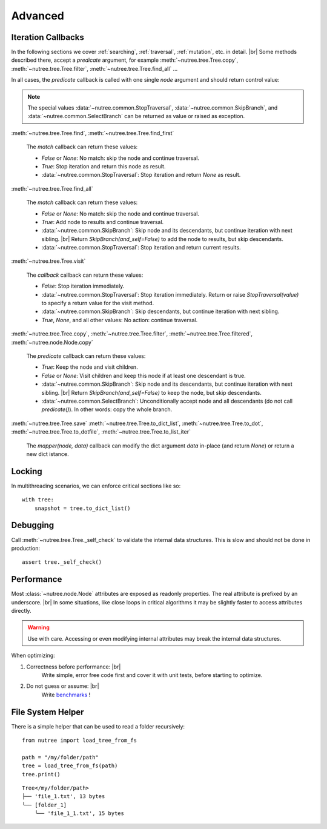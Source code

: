 --------
Advanced
--------

..
    Events
    ------

    (Not Yet Implemented.)

    ::

        def on_change(tree, event):
            assert event.type == "change"

        tree.on("change", on_change)


.. _iteration-callbacks:

Iteration Callbacks
-------------------

In the following sections we cover :ref:`searching`, :ref:`traversal`, 
:ref:`mutation`, etc. in detail. |br|
Some methods described there, accept a `predicate` argument, for example
:meth:`~nutree.tree.Tree.copy`, :meth:`~nutree.tree.Tree.filter`, 
:meth:`~nutree.tree.Tree.find_all` ...

In all cases, the `predicate` callback is called with one single `node`
argument and should return control value:

.. note::
    The special values
    :data:`~nutree.common.StopTraversal`, :data:`~nutree.common.SkipBranch`,
    and :data:`~nutree.common.SelectBranch` can be returned as value or raised
    as exception.

:meth:`~nutree.tree.Tree.find`, 
:meth:`~nutree.tree.Tree.find_first`

    The `match` callback can return these values:

    - `False` or `None`: No match: skip the node and continue traversal.
    - `True`: Stop iteration and return this node as result.
    - :data:`~nutree.common.StopTraversal`:
      Stop iteration and return `None` as result.

:meth:`~nutree.tree.Tree.find_all`

    The `match` callback can return these values:

    - `False` or `None`: No match: skip the node and continue traversal.
    - `True`: Add node to results and continue traversal.
    - :data:`~nutree.common.SkipBranch`:
      Skip node and its descendants, but continue iteration with next sibling. |br|
      Return `SkipBranch(and_self=False)` to add the node to results, but skip
      descendants.
    - :data:`~nutree.common.StopTraversal`:
      Stop iteration and return current results.

:meth:`~nutree.tree.Tree.visit`

    The `callback` callback can return these values:

    - `False`:
      Stop iteration immediately.
    - :data:`~nutree.common.StopTraversal`:
      Stop iteration immediately. Return or raise `StopTraversal(value)` to
      specify a return value for the visit method.
    - :data:`~nutree.common.SkipBranch`:
      Skip descendants, but continue iteration with next sibling.
    - `True`, `None`, and all other values: 
      No action: continue traversal.

:meth:`~nutree.tree.Tree.copy`, 
:meth:`~nutree.tree.Tree.filter`, 
:meth:`~nutree.tree.Tree.filtered`,
:meth:`~nutree.node.Node.copy`

    The `predicate` callback can return these values:

    - `True`: Keep the node and visit children.
    - `False` or `None`: Visit children and keep this node if at least one 
      descendant is true.
    - :data:`~nutree.common.SkipBranch`:
      Skip node and its descendants, but continue iteration with next sibling. |br|
      Return `SkipBranch(and_self=False)` to keep the node, but skip descendants.
    - :data:`~nutree.common.SelectBranch`:
      Unconditionally accept node and all descendants (do not call `predicate()`).
      In other words: copy the whole branch.

:meth:`~nutree.tree.Tree.save`
:meth:`~nutree.tree.Tree.to_dict_list`,
:meth:`~nutree.tree.Tree.to_dot`,
:meth:`~nutree.tree.Tree.to_dotfile`,
:meth:`~nutree.tree.Tree.to_list_iter`

    The `mapper(node, data)` callback can modify the dict argument `data`
    in-place (and return `None`) or return a new dict istance.


Locking
-------

In multithreading scenarios, we can enforce critical sections like so::

    with tree:
        snapshot = tree.to_dict_list()


Debugging
---------

Call :meth:`~nutree.tree.Tree._self_check` to validate the internal data structures.
This is slow and should not be done in production::

    assert tree._self_check()


Performance
-----------

Most :class:`~nutree.node.Node` attributes are exposed as readonly properties.
The real attribute is prefixed by an underscore. |br|
In some situations, like close loops in critical algorithms it may be slightly 
faster to access attributes directly.

.. warning:: 
    Use with care. Accessing or even modifying internal attributes may break
    the internal data structures.

When optimizing: 

1. Correctness before performance: |br|
    Write simple, error free code first and cover it with unit tests, 
    before starting to optimize.

2. Do not guess or assume: |br|
    Write `benchmarks <https://github.com/mar10/nutree/blob/main/tests/test_bench.py>`_ !

File System Helper
------------------

There is a simple helper that can be used to read a folder recursively::

    from nutree import load_tree_from_fs
    
    path = "/my/folder/path"
    tree = load_tree_from_fs(path)
    tree.print()

::

    Tree</my/folder/path>
    ├── 'file_1.txt', 13 bytes
    ╰── [folder_1]
        ╰── 'file_1_1.txt', 15 bytes
